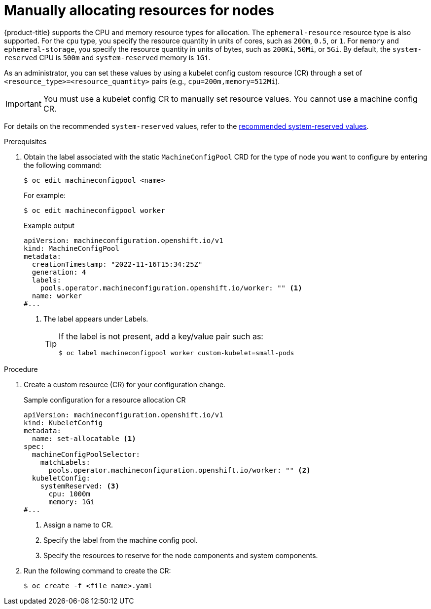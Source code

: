// Module included in the following assemblies:
//
// * nodes/nodes-nodes-resources-configuring.adoc

:_mod-docs-content-type: PROCEDURE
[id="nodes-nodes-resources-configuring-setting_{context}"]
= Manually allocating resources for nodes

{product-title} supports the CPU and memory resource types for allocation. The `ephemeral-resource` resource type is also supported. For the `cpu` type, you specify the resource quantity in units of cores, such as `200m`, `0.5`, or `1`. For `memory` and `ephemeral-storage`, you specify the resource quantity in units of bytes, such as `200Ki`, `50Mi`, or `5Gi`. By default, the `system-reserved` CPU is `500m` and `system-reserved` memory is `1Gi`.

As an administrator, you can set these values by using a kubelet config custom resource (CR) through a set of `<resource_type>=<resource_quantity>` pairs
(e.g., `cpu=200m,memory=512Mi`).

[IMPORTANT]
====
You must use a kubelet config CR to manually set resource values. You cannot use a machine config CR.
====

For details on the recommended `system-reserved` values, refer to the link:https://access.redhat.com/solutions/5843241[recommended system-reserved values].

.Prerequisites

. Obtain the label associated with the static `MachineConfigPool` CRD for the type of node you want to configure by entering the following command:
+
[source,terminal]
----
$ oc edit machineconfigpool <name>
----
+
For example:
+
[source,terminal]
----
$ oc edit machineconfigpool worker
----
+
.Example output
[source,yaml]
----
apiVersion: machineconfiguration.openshift.io/v1
kind: MachineConfigPool
metadata:
  creationTimestamp: "2022-11-16T15:34:25Z"
  generation: 4
  labels:
    pools.operator.machineconfiguration.openshift.io/worker: "" <1>
  name: worker
#...
----
<1> The label appears under Labels.
+
[TIP]
====
If the label is not present, add a key/value pair such as:

----
$ oc label machineconfigpool worker custom-kubelet=small-pods
----
====

.Procedure

. Create a custom resource (CR) for your configuration change.
+
.Sample configuration for a resource allocation CR
[source,yaml]
----
apiVersion: machineconfiguration.openshift.io/v1
kind: KubeletConfig
metadata:
  name: set-allocatable <1>
spec:
  machineConfigPoolSelector:
    matchLabels:
      pools.operator.machineconfiguration.openshift.io/worker: "" <2>
  kubeletConfig:
    systemReserved: <3>
      cpu: 1000m
      memory: 1Gi
#...
----
<1> Assign a name to CR.
<2> Specify the label from the machine config pool.
<3> Specify the resources to reserve for the node components and system components.

. Run the following command to create the CR:
+
[source,terminal]
----
$ oc create -f <file_name>.yaml
----